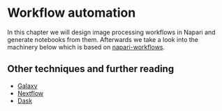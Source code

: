 * Workflow automation
  :PROPERTIES:
  :CUSTOM_ID: workflow-automation
  :END:
In this chapter we will design image processing workflows in Napari and
generate notebooks from them. Afterwards we take a look into the
machinery below which is based on
[[https://github.com/haesleinhuepf/napari-workflows][napari-workflows]].

** Other techniques and further reading
   :PROPERTIES:
   :CUSTOM_ID: other-techniques-and-further-reading
   :END:
- [[https://usegalaxy.org/][Galaxy]]
- [[https://www.nextflow.io/][Nextflow]]
- [[https://www.dask.org/][Dask]]
